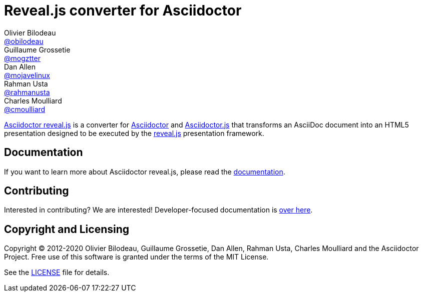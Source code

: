 = Reveal.js converter for Asciidoctor
Olivier Bilodeau <https://github.com/obilodeau[@obilodeau]>; Guillaume Grossetie <https://github.com/mogztter[@mogztter]>; Dan Allen <https://github.com/mojavelinux[@mojavelinux]>; Rahman Usta <https://github.com/rahmanusta[@rahmanusta]>; Charles Moulliard <https://github.com/cmoulliard[@cmoulliard]>
ifdef::env-github,env-browser[]
:toc: preamble
:toclevels: 2
endif::[]
ifdef::env-github[]
:branch: master
:status:
:outfilesuffix: .adoc
:!toc-title:
:caution-caption: :fire:
:important-caption: :exclamation:
:note-caption: :paperclip:
:tip-caption: :bulb:
:warning-caption: :warning:
endif::[]
:uri-project-repo: https://github.com/asciidoctor/asciidoctor-reveal.js
:uri-asciidoctor: https://github.com/asciidoctor/asciidoctor
:uri-asciidoctorjs: https://github.com/asciidoctor/asciidoctor.js
:uri-revealjs-home: https://revealjs.com

ifdef::env-github[]
image:https://travis-ci.org/asciidoctor/asciidoctor-reveal.js.svg?branch=master[Build Status,link=https://travis-ci.org/asciidoctor/asciidoctor-reveal.js]
image:http://img.shields.io/gem/v/asciidoctor-revealjs.svg[gem, link=https://rubygems.org/gems/asciidoctor-revealjs]
image:http://img.shields.io/npm/v/@asciidoctor/reveal.js.svg[npm, link=https://www.npmjs.org/package/@asciidoctor/reveal.js]
endif::[]

// IMPORTANT: Changes made to this description should be sync'ed with the readme field in package.json.
{uri-project-repo}[Asciidoctor reveal.js] is a converter for {uri-asciidoctor}[Asciidoctor] and {uri-asciidoctorjs}[Asciidoctor.js] that transforms an AsciiDoc document into an HTML5 presentation designed to be executed by the {uri-revealjs-home}[reveal.js] presentation framework.

== Documentation

If you want to learn more about Asciidoctor reveal.js, please read the https://asciidoctor-docs.netlify.app/asciidoctor-reveal.js/current/[documentation].

== Contributing

Interested in contributing?
We are interested!
Developer-focused documentation is https://asciidoctor-docs.netlify.app/asciidoctor-reveal.js/current/project/hacking[over here].

== Copyright and Licensing

Copyright (C) 2012-2020 {authors} and the Asciidoctor Project.
Free use of this software is granted under the terms of the MIT License.

See the xref:LICENSE.adoc[LICENSE] file for details.
